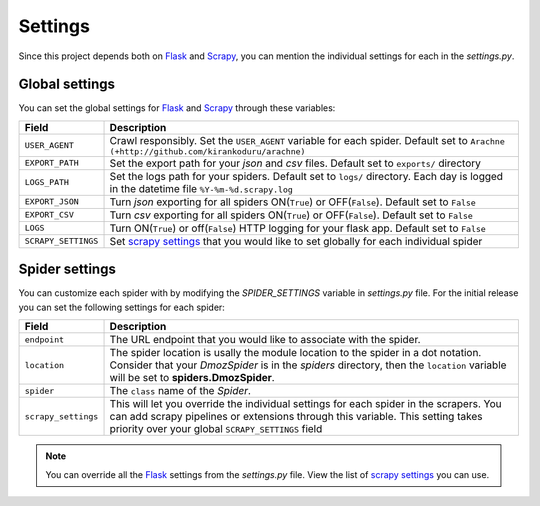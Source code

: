 .. _spider_settings:

Settings
========

Since this project depends both on Flask_ and Scrapy_, you can mention the individual settings for each in the *settings.py*. 

Global settings
---------------
You can set the global settings for Flask_ and Scrapy_ through these variables:

=================== ===========
Field               Description
=================== ===========
``USER_AGENT``  	Crawl responsibly. Set the ``USER_AGENT`` variable for each spider. Default set to ``Arachne (+http://github.com/kirankoduru/arachne)``
``EXPORT_PATH`` 	Set the export path for your *json* and *csv* files. Default set to ``exports/`` directory
``LOGS_PATH``   	Set the logs path for your spiders. Default set to ``logs/`` directory. Each day is logged in the datetime file ``%Y-%m-%d.scrapy.log``
``EXPORT_JSON`` 	Turn *json* exporting for all spiders ON(``True``) or OFF(``False``). Default set to ``False``
``EXPORT_CSV``  	Turn *csv* exporting for all spiders ON(``True``) or OFF(``False``). Default set to ``False``
``LOGS``        	Turn ON(``True``) or off(``False``) HTTP logging for your flask app. Default set to ``False``
``SCRAPY_SETTINGS`` Set `scrapy settings`_ that you would like to set globally for each individual spider
=================== ===========

Spider settings
---------------
You can customize each spider with by modifying the *SPIDER_SETTINGS* variable in *settings.py* file. For the initial release you can set the following settings for each spider:

=================== ==========================================================
Field               Description
=================== ==========================================================
``endpoint``        The URL endpoint that you would like to associate with the spider.
``location``        The spider location is usally the module location to the spider in a dot notation. Consider that your *DmozSpider* is in the *spiders* directory, then the ``location`` variable will be set to **spiders.DmozSpider**.
``spider``          The ``class`` name of the *Spider*.
``scrapy_settings`` This will let you override the individual settings for each spider in the scrapers. You can add scrapy pipelines or extensions through this variable. This setting takes priority over your global ``SCRAPY_SETTINGS`` field
=================== ==========================================================

.. note::
   You can override all the Flask_ settings from the *settings.py* file. View the list of `scrapy settings`_ you can use.

.. _Flask: https://github.com/mitsuhiko/flask/
.. _Scrapy: https://github.com/scrapy/scrapy/
.. _scrapy settings: http://doc.scrapy.org/en/0.24/topics/settings.html
